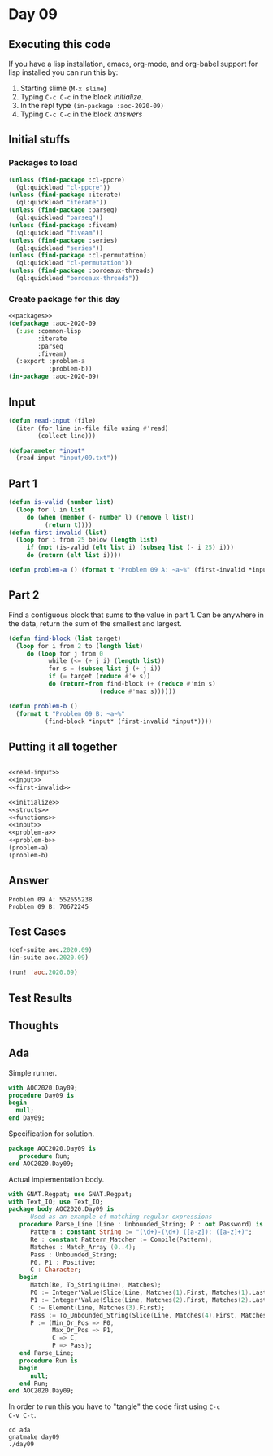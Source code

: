 #+STARTUP: indent contents
#+OPTIONS: num:nil toc:nil
* Day 09
** Executing this code
If you have a lisp installation, emacs, org-mode, and org-babel
support for lisp installed you can run this by:
1. Starting slime (=M-x slime=)
2. Typing =C-c C-c= in the block [[initialize][initialize]].
3. In the repl type =(in-package :aoc-2020-09)=
4. Typing =C-c C-c= in the block [[answers][answers]]
** Initial stuffs
*** Packages to load
#+NAME: packages
#+BEGIN_SRC lisp :results silent
  (unless (find-package :cl-ppcre)
    (ql:quickload "cl-ppcre"))
  (unless (find-package :iterate)
    (ql:quickload "iterate"))
  (unless (find-package :parseq)
    (ql:quickload "parseq"))
  (unless (find-package :fiveam)
    (ql:quickload "fiveam"))
  (unless (find-package :series)
    (ql:quickload "series"))
  (unless (find-package :cl-permutation)
    (ql:quickload "cl-permutation"))
  (unless (find-package :bordeaux-threads)
    (ql:quickload "bordeaux-threads"))
#+END_SRC
*** Create package for this day
#+NAME: initialize
#+BEGIN_SRC lisp :noweb yes :results silent
  <<packages>>
  (defpackage :aoc-2020-09
    (:use :common-lisp
          :iterate
          :parseq
          :fiveam)
    (:export :problem-a
             :problem-b))
  (in-package :aoc-2020-09)
#+END_SRC
** Input
#+NAME: read-input
#+BEGIN_SRC lisp :results silent
  (defun read-input (file)
    (iter (for line in-file file using #'read)
          (collect line)))
#+END_SRC
#+NAME: input
#+BEGIN_SRC lisp :noweb yes :results silent
  (defparameter *input*
    (read-input "input/09.txt"))
#+END_SRC
** Part 1
#+NAME: first-invalid
#+BEGIN_SRC lisp :results silent
  (defun is-valid (number list)
    (loop for l in list
       do (when (member (- number l) (remove l list))
            (return t))))
  (defun first-invalid (list)
    (loop for i from 25 below (length list)
       if (not (is-valid (elt list i) (subseq list (- i 25) i)))
       do (return (elt list i))))
#+END_SRC
#+NAME: problem-a
#+BEGIN_SRC lisp :noweb yes :results silent
  (defun problem-a () (format t "Problem 09 A: ~a~%" (first-invalid *input*)))
#+END_SRC
** Part 2
Find a contiguous block that sums to the value in part 1. Can be
anywhere in the data, return the sum of the smallest and largest.
#+BEGIN_SRC lisp :results silent
  (defun find-block (list target)
    (loop for i from 2 to (length list)
       do (loop for j from 0
             while (<= (+ j i) (length list))
             for s = (subseq list j (+ j i))
             if (= target (reduce #'+ s))
             do (return-from find-block (+ (reduce #'min s)
                           (reduce #'max s))))))
#+END_SRC

#+NAME: problem-b
#+BEGIN_SRC lisp :noweb yes :results silent
  (defun problem-b ()
    (format t "Problem 09 B: ~a~%"
            (find-block *input* (first-invalid *input*))))
#+END_SRC
** Putting it all together
#+NAME: structs
#+BEGIN_SRC lisp :noweb yes :results silent

#+END_SRC
#+NAME: functions
#+BEGIN_SRC lisp :noweb yes :results silent
  <<read-input>>
  <<input>>
  <<first-invalid>>
#+END_SRC
#+NAME: answers
#+BEGIN_SRC lisp :results output :exports both :noweb yes :tangle no
  <<initialize>>
  <<structs>>
  <<functions>>
  <<input>>
  <<problem-a>>
  <<problem-b>>
  (problem-a)
  (problem-b)
#+END_SRC
** Answer
#+RESULTS: answers
: Problem 09 A: 552655238
: Problem 09 B: 70672245
** Test Cases
#+NAME: test-cases
#+BEGIN_SRC lisp :results output :exports both
  (def-suite aoc.2020.09)
  (in-suite aoc.2020.09)

  (run! 'aoc.2020.09)
#+END_SRC
** Test Results
#+RESULTS: test-cases
** Thoughts
** Ada
Simple runner.
#+BEGIN_SRC ada :tangle ada/day09.adb
  with AOC2020.Day09;
  procedure Day09 is
  begin
    null;
  end Day09;
#+END_SRC
Specification for solution.
#+BEGIN_SRC ada :tangle ada/aoc2020-day09.ads
  package AOC2020.Day09 is
     procedure Run;
  end AOC2020.Day09;
#+END_SRC
Actual implementation body.
#+BEGIN_SRC ada :tangle ada/aoc2020-day09.adb
  with GNAT.Regpat; use GNAT.Regpat;
  with Text_IO; use Text_IO;
  package body AOC2020.Day09 is
     -- Used as an example of matching regular expressions
     procedure Parse_Line (Line : Unbounded_String; P : out Password) is
        Pattern : constant String := "(\d+)-(\d+) ([a-z]): ([a-z]+)";
        Re : constant Pattern_Matcher := Compile(Pattern);
        Matches : Match_Array (0..4);
        Pass : Unbounded_String;
        P0, P1 : Positive;
        C : Character;
     begin
        Match(Re, To_String(Line), Matches);
        P0 := Integer'Value(Slice(Line, Matches(1).First, Matches(1).Last));
        P1 := Integer'Value(Slice(Line, Matches(2).First, Matches(2).Last));
        C := Element(Line, Matches(3).First);
        Pass := To_Unbounded_String(Slice(Line, Matches(4).First, Matches(4).Last));
        P := (Min_Or_Pos => P0,
              Max_Or_Pos => P1,
              C => C,
              P => Pass);
     end Parse_Line;
     procedure Run is
     begin
        null;
     end Run;
  end AOC2020.Day09;
#+END_SRC

In order to run this you have to "tangle" the code first using =C-c
C-v C-t=.

#+BEGIN_SRC shell :tangle no :results output :exports both
  cd ada
  gnatmake day09
  ./day09
#+END_SRC

#+RESULTS:
